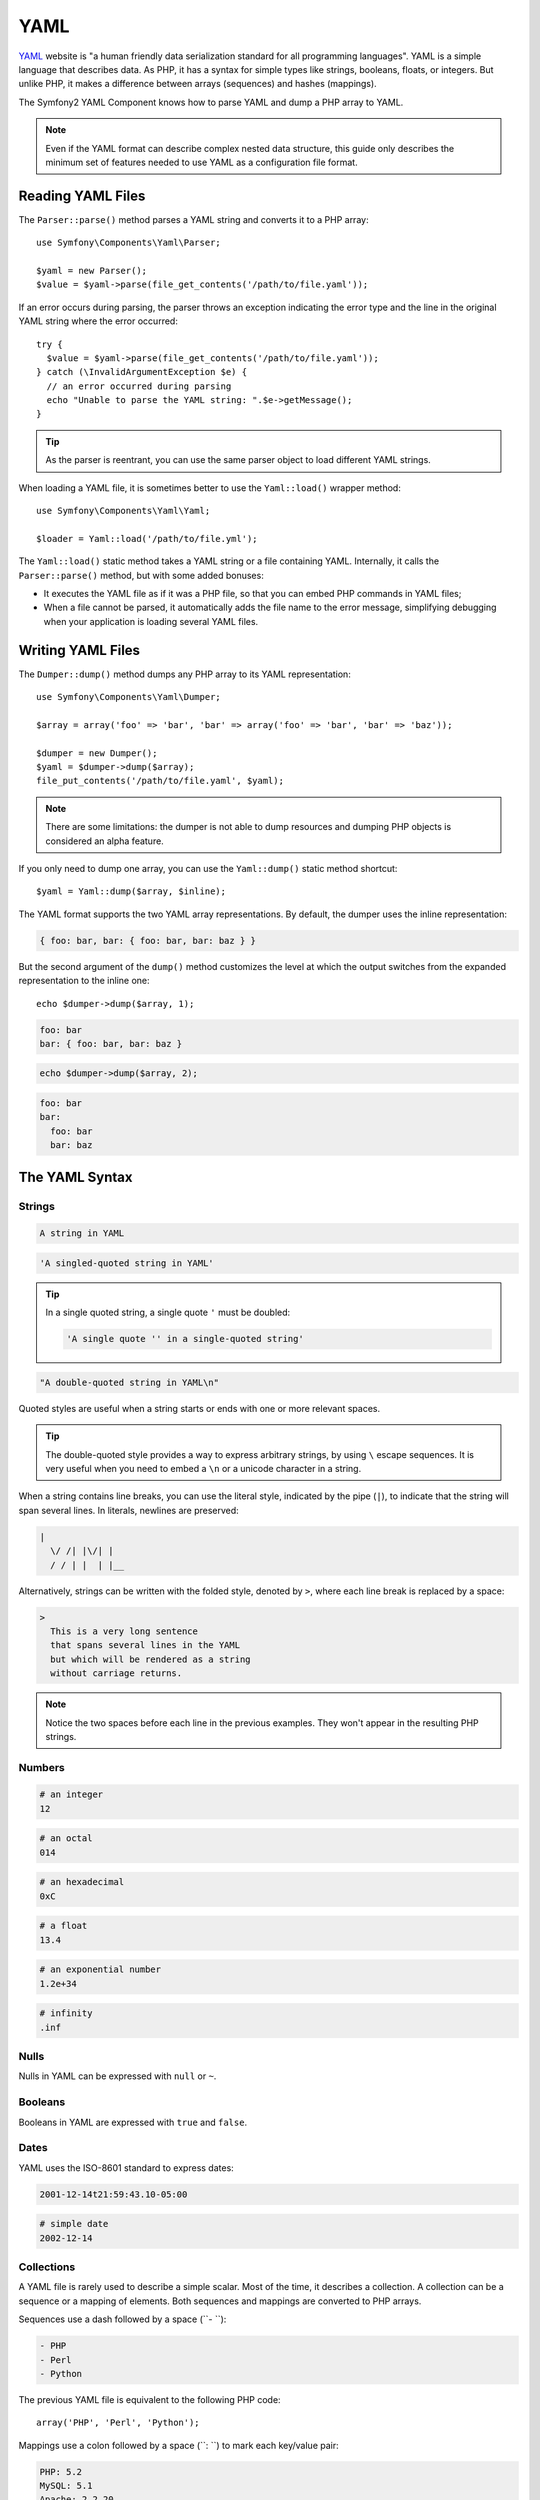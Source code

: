.. index::
   single: YAML
   single: Configuration; YAML

YAML
====

`YAML`_ website is "a human friendly data serialization standard for all
programming languages". YAML is a simple language that describes data. As PHP,
it has a syntax for simple types like strings, booleans, floats, or integers.
But unlike PHP, it makes a difference between arrays (sequences) and hashes
(mappings).

The Symfony2 YAML Component knows how to parse YAML and dump a PHP array to
YAML.

.. note::
   Even if the YAML format can describe complex nested data structure, this guide
   only describes the minimum set of features needed to use YAML as a
   configuration file format.

Reading YAML Files
------------------

The ``Parser::parse()`` method parses a YAML string and converts it to a PHP
array::

    use Symfony\Components\Yaml\Parser;

    $yaml = new Parser();
    $value = $yaml->parse(file_get_contents('/path/to/file.yaml'));

If an error occurs during parsing, the parser throws an exception indicating
the error type and the line in the original YAML string where the error
occurred::

    try {
      $value = $yaml->parse(file_get_contents('/path/to/file.yaml'));
    } catch (\InvalidArgumentException $e) {
      // an error occurred during parsing
      echo "Unable to parse the YAML string: ".$e->getMessage();
    }

.. tip::
   As the parser is reentrant, you can use the same parser object to load
   different YAML strings.

When loading a YAML file, it is sometimes better to use the ``Yaml::load()``
wrapper method::

    use Symfony\Components\Yaml\Yaml;

    $loader = Yaml::load('/path/to/file.yml');

The ``Yaml::load()`` static method takes a YAML string or a file containing
YAML. Internally, it calls the ``Parser::parse()`` method, but with some added
bonuses:

* It executes the YAML file as if it was a PHP file, so that you can embed
  PHP commands in YAML files;

* When a file cannot be parsed, it automatically adds the file name to the
  error message, simplifying debugging when your application is loading
  several YAML files.

Writing YAML Files
------------------

The ``Dumper::dump()`` method dumps any PHP array to its YAML representation::

    use Symfony\Components\Yaml\Dumper;

    $array = array('foo' => 'bar', 'bar' => array('foo' => 'bar', 'bar' => 'baz'));

    $dumper = new Dumper();
    $yaml = $dumper->dump($array);
    file_put_contents('/path/to/file.yaml', $yaml);

.. note::
   There are some limitations: the dumper is not able to dump resources and
   dumping PHP objects is considered an alpha feature.

If you only need to dump one array, you can use the ``Yaml::dump()`` static
method shortcut::

    $yaml = Yaml::dump($array, $inline);

The YAML format supports the two YAML array representations. By default, the
dumper uses the inline representation:

.. code-block:: yaml

    { foo: bar, bar: { foo: bar, bar: baz } }

But the second argument of the ``dump()`` method customizes the level at which
the output switches from the expanded representation to the inline one::

    echo $dumper->dump($array, 1);

.. code-block:: yaml

    foo: bar
    bar: { foo: bar, bar: baz }

.. code-block:: php

    echo $dumper->dump($array, 2);

.. code-block:: yaml

    foo: bar
    bar:
      foo: bar
      bar: baz

The YAML Syntax
---------------

Strings
~~~~~~~

.. code-block:: yaml

    A string in YAML

.. code-block:: yaml

    'A singled-quoted string in YAML'

.. tip::
   In a single quoted string, a single quote ``'`` must be doubled:

   .. code-block:: yaml

        'A single quote '' in a single-quoted string'

.. code-block:: yaml

    "A double-quoted string in YAML\n"

Quoted styles are useful when a string starts or ends with one or more
relevant spaces.

.. tip::
   The double-quoted style provides a way to express arbitrary strings, by
   using ``\`` escape sequences. It is very useful when you need to embed a
   ``\n`` or a unicode character in a string.

When a string contains line breaks, you can use the literal style, indicated
by the pipe (``|``), to indicate that the string will span several lines. In
literals, newlines are preserved:

.. code-block:: yaml

    |
      \/ /| |\/| |
      / / | |  | |__

Alternatively, strings can be written with the folded style, denoted by ``>``,
where each line break is replaced by a space:

.. code-block:: yaml

    >
      This is a very long sentence
      that spans several lines in the YAML
      but which will be rendered as a string
      without carriage returns.

.. note::
   Notice the two spaces before each line in the previous examples. They
   won't appear in the resulting PHP strings.

Numbers
~~~~~~~

.. code-block:: yaml

    # an integer
    12

.. code-block:: yaml

    # an octal
    014

.. code-block:: yaml

    # an hexadecimal
    0xC

.. code-block:: yaml

    # a float
    13.4

.. code-block:: yaml

    # an exponential number
    1.2e+34

.. code-block:: yaml

    # infinity
    .inf

Nulls
~~~~~

Nulls in YAML can be expressed with ``null`` or ``~``.

Booleans
~~~~~~~~

Booleans in YAML are expressed with ``true`` and ``false``.

Dates
~~~~~

YAML uses the ISO-8601 standard to express dates:

.. code-block:: yaml

    2001-12-14t21:59:43.10-05:00

.. code-block:: yaml

    # simple date
    2002-12-14

Collections
~~~~~~~~~~~

A YAML file is rarely used to describe a simple scalar. Most of the time, it
describes a collection. A collection can be a sequence or a mapping of
elements. Both sequences and mappings are converted to PHP arrays.

Sequences use a dash followed by a space (``- ``):

.. code-block:: yaml

    - PHP
    - Perl
    - Python

The previous YAML file is equivalent to the following PHP code::

    array('PHP', 'Perl', 'Python');

Mappings use a colon followed by a space (``: ``) to mark each key/value pair:

.. code-block:: yaml

    PHP: 5.2
    MySQL: 5.1
    Apache: 2.2.20

which is equivalent to this PHP code::

    array('PHP' => 5.2, 'MySQL' => 5.1, 'Apache' => '2.2.20');

.. note::
   In a mapping, a key can be any valid scalar.

The number of spaces between the colon and the value does not matter:

.. code-block:: yaml

    PHP:    5.2
    MySQL:  5.1
    Apache: 2.2.20

YAML uses indentation with one or more spaces to describe nested collections:

.. code-block:: yaml

    "symfony 1.4":
      PHP:      5.2
      Doctrine: 1.2
    "Symfony2":
      PHP:      5.3
      Doctrine: 2.0

The following YAML is equivalent to the following PHP code::

    array(
      'symfony 1.4' => array(
        'PHP'      => 5.2,
        'Doctrine' => 1.2,
      ),
      'Symfony2' => array(
        'PHP'      => 5.3,
        'Doctrine' => 2.0,
      ),
    );

There is one important thing you need to remember when using indentation in a
YAML file: *Indentation must be done with one or more spaces, but never with
tabulations*.

You can nest sequences and mappings as you like:

.. code-block:: yaml

    'Chapter 1':
      - Introduction
      - Event Types
    'Chapter 2':
      - Introduction
      - Helpers

YAML can also use flow styles for collections, using explicit indicators
rather than indentation to denote scope.

A sequence can be written as a comma separated list within square brackets
(``[]``):

.. code-block:: yaml

    [PHP, Perl, Python]

A mapping can be written as a comma separated list of key/values within curly
braces (``{}``):

.. code-block:: yaml

    { PHP: 5.2, MySQL: 5.1, Apache: 2.2.20 }

You can mix and match styles to achieve a better readability:

.. code-block:: yaml

    'Chapter 1': [Introduction, Event Types]
    'Chapter 2': [Introduction, Helpers]

.. code-block:: yaml

    "symfony 1.4": { PHP: 5.2, Doctrine: 1.2 }
    "Symfony2":    { PHP: 5.3, Doctrine: 2.0 }

Comments
~~~~~~~~

Comments can be added in YAML by prefixing them with a hash mark (``#``):

.. code-block:: yaml

    # Comment on a line
    "Symfony2": { PHP: 5.3, Doctrine: 2.0 } # Comment at the end of a line

.. note::
   Comments are simply ignored by the YAML parser and do not need to be
   indented according to the current level of nesting in a collection.

Dynamic YAML files
~~~~~~~~~~~~~~~~~~

In Symfony, a YAML file can contain PHP code that is evaluated just before the
parsing occurs::

    1.0:
      version: <?php echo file_get_contents('1.0/VERSION')."\n" ?>
    1.1:
      version: "<?php echo file_get_contents('1.1/VERSION') ?>"

Be careful to not mess up with the indentation. Keep in mind the following
simple tips when adding PHP code to a YAML file:

* The ``<?php ?>`` statements must always start the line or be embedded in a
  value.

* If a ``<?php ?>`` statement ends a line, you need to explicitly output a new
  line ("\n").

.. _YAML: http://yaml.org/
